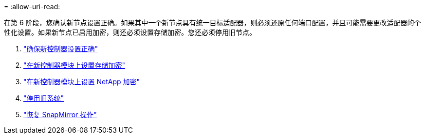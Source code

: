 = 
:allow-uri-read: 


在第 6 阶段，您确认新节点设置正确。如果其中一个新节点具有统一目标适配器，则必须还原任何端口配置，并且可能需要更改适配器的个性化设置。如果新节点已启用加密，则还必须设置存储加密。您还必须停用旧节点。

. link:ensure_controllers_set_up_correctly.html["确保新控制器设置正确"]
. link:set_up_storage_encryption_new_controller.html["在新控制器模块上设置存储加密"]
. link:set_up_netapp_encryption_on_new_controller.html["在新控制器模块上设置 NetApp 加密"]
. link:decommission_old_system.html["停用旧系统"]
. link:resume_snapmirror_ops.html["恢复 SnapMirror 操作"]

